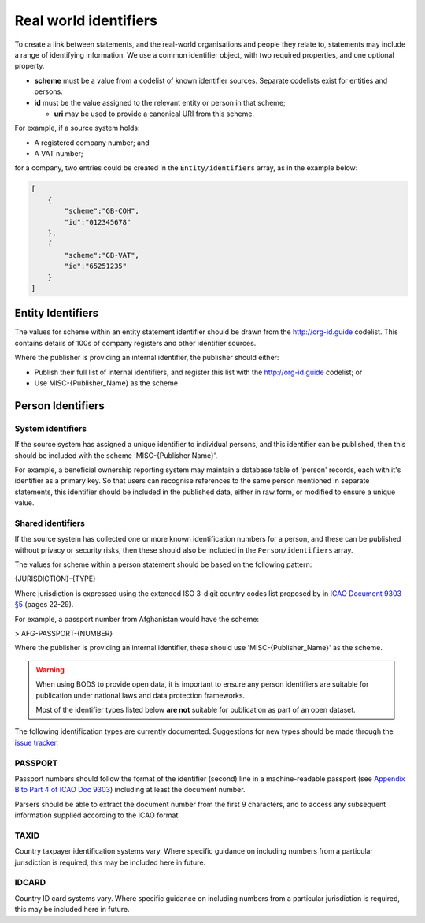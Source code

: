 .. _guidance-identifiers:

Real world identifiers
=============================

To create a link between statements, and the real-world organisations and people they relate to, statements may include a range of identifying information. We use a common identifier object, with two required properties, and one optional property.

* **scheme** must be a value from a codelist of known identifier sources. Separate codelists exist for entities and persons. 

* **id** must be the value assigned to the relevant entity or person in that scheme;

  - **uri** may be used to provide a canonical URI from this scheme.

For example, if a source system holds:

- A registered company number; and
- A VAT number;

for a company, two entries could be created in the ``Entity/identifiers`` array, as in the example below:

.. code-block:: json

    [
        {
            "scheme":"GB-COH",
            "id":"012345678"
        },
        {
            "scheme":"GB-VAT",
            "id":"65251235"
        }
    ]


Entity Identifiers
------------------

The values for scheme within an entity statement identifier should be drawn from the `http://org-id.guide <http://org-id.guide>`_ codelist. This contains details of 100s of company registers and other identifier sources. 

Where the publisher is providing an internal identifier, the publisher should either:

* Publish their full list of internal identifiers, and register this list with the `http://org-id.guide <http://org-id.guide>`_ codelist; or
* Use MISC-{Publisher_Name} as the scheme


Person Identifiers
------------------

System identifiers
++++++++++++++++++

If the source system has assigned a unique identifier to individual persons, and this identifier can be published, then this should be included with the scheme 'MISC-{Publisher Name}'.

For example, a beneficial ownership reporting system may maintain a database table of 'person' records, each with it's identifier as a primary key. So that users can recognise references to the same person mentioned in separate statements, this identifier should be included in the published data, either in raw form, or modified to ensure a unique value. 


Shared identifiers
++++++++++++++++++

If the source system has collected one or more known identification numbers for a person, and these can be published without privacy or security risks, then these should also be included in the ``Person/identifiers`` array. 

The values for scheme within a person statement should be based on the following pattern:

{JURISDICTION}-{TYPE}

Where jurisdiction is expressed using the extended ISO 3-digit country codes list proposed by in `ICAO Document 9303 §5 <http://www.icao.int/publications/Documents/9303_p3_cons_en.pdf>`_ (pages 22-29).

For example, a passport number from Afghanistan would have the scheme:

> AFG-PASSPORT-{NUMBER}

Where the publisher is providing an internal identifier, these should use 'MISC-{Publisher_Name}' as the scheme.

.. warning:: 

  When using BODS to provide open data, it is important to ensure any person identifiers are suitable for publication under national laws and data protection frameworks.

  Most of the identifier types listed below **are not** suitable for publication as part of an open dataset.


The following identification types are currently documented. Suggestions for new types should be made through the `issue tracker <https://github.com/openownership/data-standard/issues>`_. 

PASSPORT
++++++++

Passport numbers should follow the format of the identifier (second) line in a machine-readable passport (see `Appendix B to Part 4 of ICAO Doc 9303 <http://www.icao.int/publications/Documents/9303_p4_cons_en.pdf>`_) including at least the document number. 

Parsers should be able to extract the document number from the first 9 characters, and to access any subsequent information supplied according to the ICAO format.

TAXID
+++++

Country taxpayer identification systems vary. Where specific guidance on including numbers from a particular jurisdiction is required, this may be included here in future.

IDCARD
++++++

Country ID card systems vary. Where specific guidance on including numbers from a particular jurisdiction is required, this may be included here in future.







